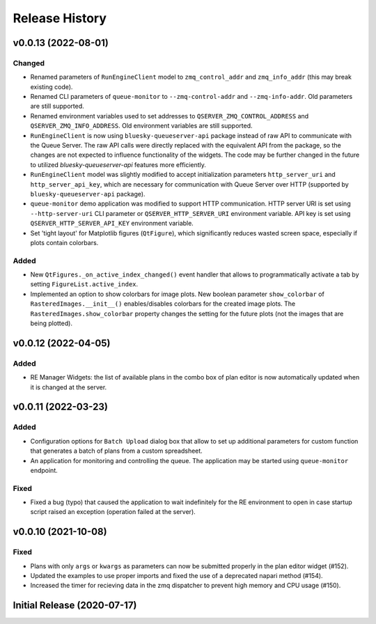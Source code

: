 ===============
Release History
===============

v0.0.13 (2022-08-01)
====================

Changed
-------

- Renamed parameters of ``RunEngineClient`` model to ``zmq_control_addr`` and ``zmq_info_addr``
  (this may break existing code).
- Renamed CLI parameters of ``queue-monitor`` to ``--zmq-control-addr`` and ``--zmq-info-addr``.
  Old parameters are still supported.
- Renamed environment variables used to set addresses to ``QSERVER_ZMQ_CONTROL_ADDRESS`` and ``QSERVER_ZMQ_INFO_ADDRESS``.
  Old environment variables are still supported.
- ``RunEngineClient`` is now using ``bluesky-queueserver-api`` package instead of raw API to communicate
  with the Queue Server. The raw API calls were directly replaced with the equivalent API from the package,
  so the changes are not expected to influence functionality of the widgets. The code may be further changed
  in the future to utilized `bluesky-queueserver-api` features more efficiently.
- ``RunEngineClient`` model was slightly modified to accept initialization parameters ``http_server_uri``
  and ``http_server_api_key``, which are necessary for communication with Queue Server over HTTP
  (supported by ``bluesky-queueserver-api`` package).
- ``queue-monitor`` demo application was modified to support HTTP communication. HTTP server URI
  is set using ``--http-server-uri`` CLI parameter or ``QSERVER_HTTP_SERVER_URI`` environment variable.
  API key is set using ``QSERVER_HTTP_SERVER_API_KEY`` environment variable.
- Set 'tight layout' for Matplotlib figures (``QtFigure``), which significantly reduces wasted screen space,
  especially if plots contain colorbars.

Added
-----

- New ``QtFigures._on_active_index_changed()`` event handler that allows to programmatically activate
  a tab by setting ``FigureList.active_index``.
- Implemented an option to show colorbars for image plots. New boolean parameter ``show_colorbar``
  of ``RasteredImages.__init__()`` enables/disables colorbars for the created image plots. The ``RasteredImages.show_colorbar``
  property changes the setting for the future plots (not the images that are being plotted).


v0.0.12 (2022-04-05)
====================

Added
-----

- RE Manager Widgets: the list of available plans in the combo box of plan editor
  is now automatically updated when it is changed at the server.

v0.0.11 (2022-03-23)
====================

Added
-----

- Configuration options for ``Batch Upload`` dialog box that allow
  to set up additional parameters for custom function that generates
  a batch of plans from a custom spreadsheet.
- An application for monitoring and controlling the queue. The application
  may be started using ``queue-monitor`` endpoint.

Fixed
-----

- Fixed a bug (typo) that caused the application to wait indefinitely for
  the RE environment to open in case startup script raised an exception
  (operation failed at the server).

v0.0.10 (2021-10-08)
====================

Fixed
-----

- Plans with only ``args`` or ``kwargs`` as parameters can now be
  submitted properly in the plan editor widget (#152).
- Updated the examples to use proper imports and fixed the use
  of a deprecated napari method (#154).
- Increased the timer for recieving data in the zmq dispatcher
  to prevent high memory and CPU usage (#150).

Initial Release (2020-07-17)
============================

